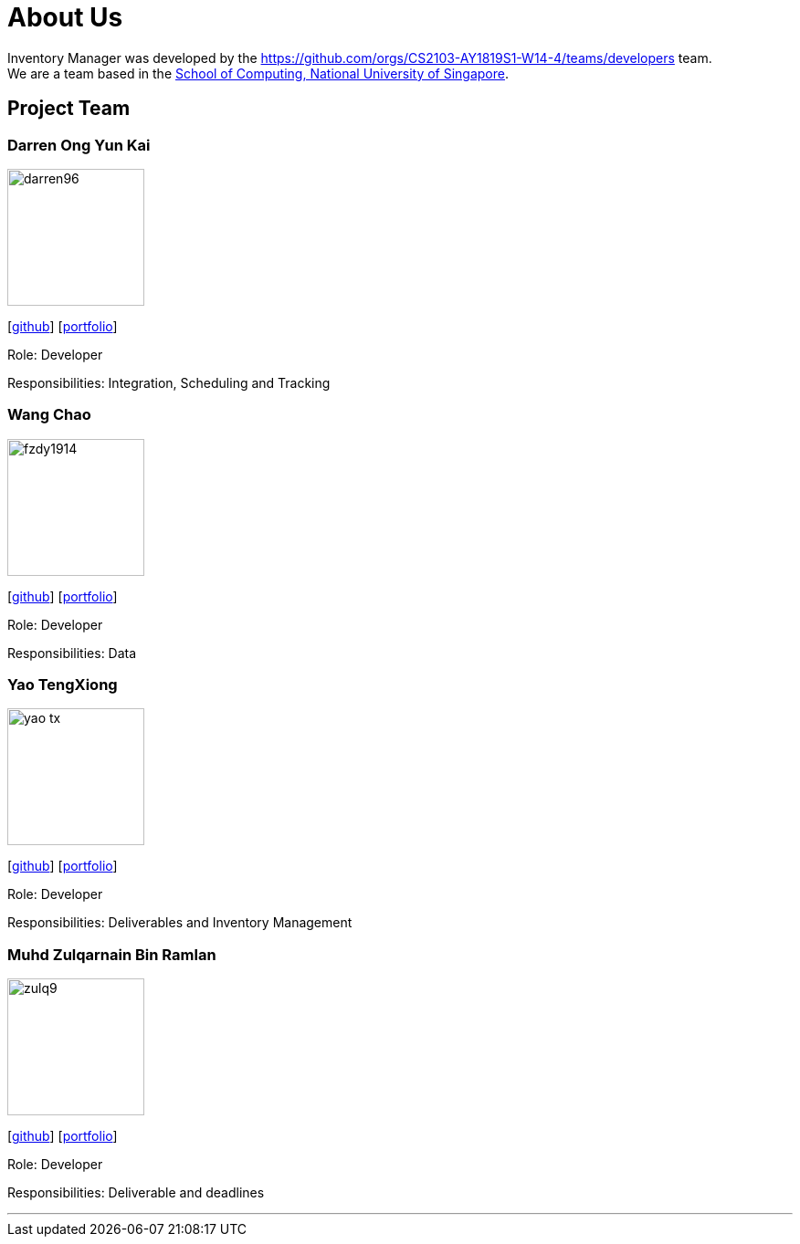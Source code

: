 = About Us
:site-section: AboutUs
:relfileprefix: team/
:imagesDir: images
:stylesDir: stylesheets

Inventory Manager was developed by the https://github.com/orgs/CS2103-AY1819S1-W14-4/teams/developers team. +
We are a team based in the http://www.comp.nus.edu.sg[School of Computing, National University of Singapore].

== Project Team

=== Darren Ong Yun Kai
image::darren96.jpeg[width="150", align="left"]
{empty} [https://github.com/darren96[github]] [<<darren96#, portfolio>>]

Role: Developer

Responsibilities: Integration, Scheduling and Tracking

=== Wang Chao
image::fzdy1914.jpg[width="150", align="left"]
{empty} [https://github.com/fzdy1914[github]] [<<fzdy1914#, portfolio>>]

Role: Developer

Responsibilities: Data

=== Yao TengXiong
image::yao-tx.jpg[width="150", align="left"]
{empty} [https://github.com/yao-tx[github]] [<<yao-tx#, portfolio>>]

Role: Developer

Responsibilities: Deliverables and Inventory Management

=== Muhd Zulqarnain Bin Ramlan
image::zulq9.jpg[width="150", align="left"]
{empty} [https://github.com/zulq9[github]] [<<zulq9#, portfolio>>]

Role: Developer

Responsibilities: Deliverable and deadlines

'''
